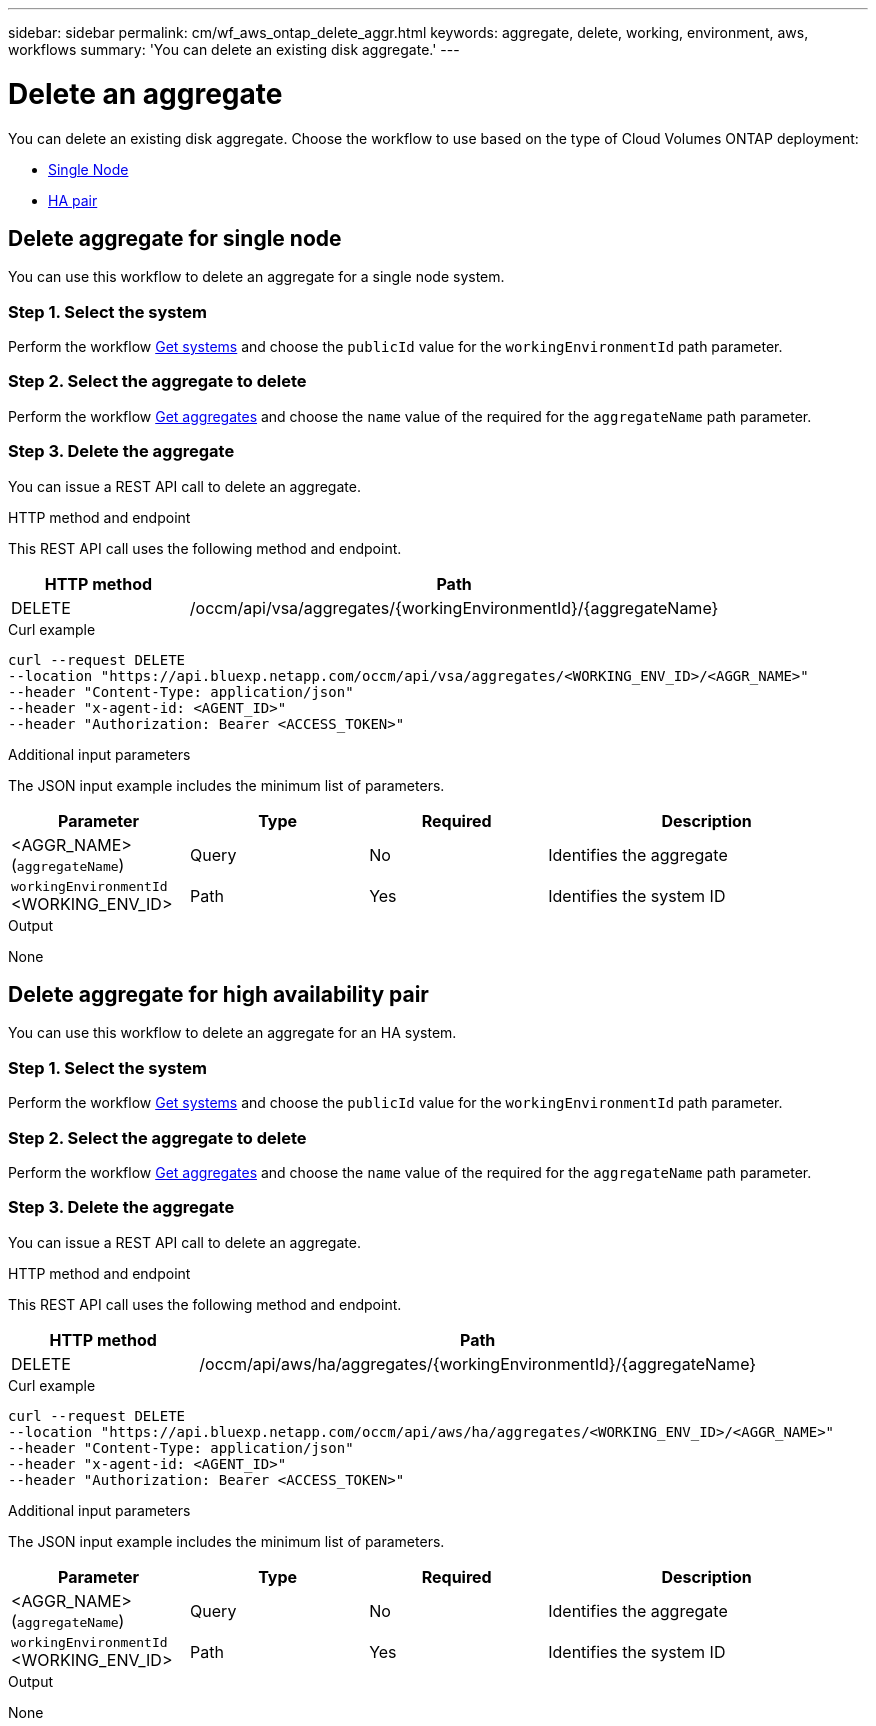 ---
sidebar: sidebar
permalink: cm/wf_aws_ontap_delete_aggr.html
keywords: aggregate, delete, working, environment, aws, workflows
summary: 'You can delete an existing disk aggregate.'
---

= Delete an aggregate
:hardbreaks:
:nofooter:
:icons: font
:linkattrs:
:imagesdir: ./media/

[.lead]
You can delete an existing disk aggregate. Choose the workflow to use based on the type of Cloud Volumes ONTAP deployment:

* <<Delete aggregate for single node, Single Node>>
* <<Delete aggregate for high availability pair, HA pair>>

== Delete aggregate for single node
You can use this workflow to delete an aggregate for a single node system.

=== Step 1. Select the system

Perform the workflow link:wf_aws_cloud_get_wes.html#get-systems-for-a-single-node[Get systems] and choose the `publicId` value for the `workingEnvironmentId` path parameter.

=== Step 2. Select the aggregate to delete

Perform the workflow link:wf_aws_ontap_get_aggrs.html#get-aggregates-for-single-node[Get aggregates] and choose the `name` value of the required for the `aggregateName` path parameter.

=== Step 3. Delete the aggregate

You can issue a REST API call to delete an aggregate.

.HTTP method and endpoint

This REST API call uses the following method and endpoint.

[cols="25,75"*,options="header"]
|===
|HTTP method
|Path
|DELETE
|/occm/api/vsa/aggregates/{workingEnvironmentId}/{aggregateName}
|===

.Curl example
[source,curl]
curl --request DELETE
--location "https://api.bluexp.netapp.com/occm/api/vsa/aggregates/<WORKING_ENV_ID>/<AGGR_NAME>" 
--header "Content-Type: application/json" 
--header "x-agent-id: <AGENT_ID>"
--header "Authorization: Bearer <ACCESS_TOKEN>"

.Additional input parameters

The JSON input example includes the minimum list of parameters.


[cols="25,25, 25, 45"*,options="header"]
|===
|Parameter
|Type
|Required
|Description
|<AGGR_NAME> (`aggregateName`) |Query |No |Identifies the aggregate
|`workingEnvironmentId` <WORKING_ENV_ID> |Path |Yes |Identifies the system ID
|===


.Output

None

== Delete aggregate for high availability pair
You can use this workflow to delete an aggregate for an HA system.

=== Step 1. Select the system

Perform the workflow link:wf_aws_cloud_get_wes.html#get-systems-for-a-high-availability-pair[Get systems] and choose the `publicId` value for the `workingEnvironmentId` path parameter.

=== Step 2. Select the aggregate to delete

Perform the workflow link:wf_aws_ontap_get_aggrs.html#get-aggregates-for-high-availability-pair[Get aggregates] and choose the `name` value of the required for the `aggregateName` path parameter.

=== Step 3. Delete the aggregate

You can issue a REST API call to delete an aggregate.

.HTTP method and endpoint

This REST API call uses the following method and endpoint.

[cols="25,75"*,options="header"]
|===
|HTTP method
|Path
|DELETE
|/occm/api/aws/ha/aggregates/{workingEnvironmentId}/{aggregateName}
|===

.Curl example
[source,curl]
curl --request DELETE
--location "https://api.bluexp.netapp.com/occm/api/aws/ha/aggregates/<WORKING_ENV_ID>/<AGGR_NAME>" 
--header "Content-Type: application/json" 
--header "x-agent-id: <AGENT_ID>" 
--header "Authorization: Bearer <ACCESS_TOKEN>"

.Additional input parameters

The JSON input example includes the minimum list of parameters.


[cols="25,25, 25, 45"*,options="header"]
|===
|Parameter
|Type
|Required
|Description
|<AGGR_NAME> (`aggregateName`) |Query |No |Identifies the aggregate
|`workingEnvironmentId` <WORKING_ENV_ID> |Path |Yes |Identifies the system ID
|===


.Output

None
